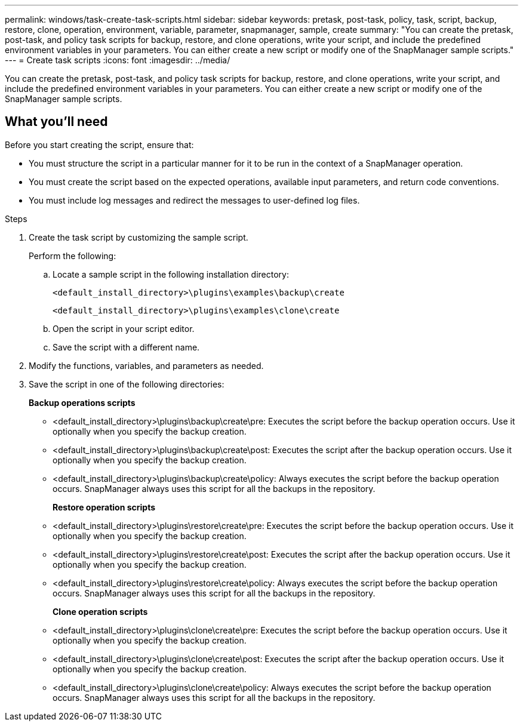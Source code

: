 ---
permalink: windows/task-create-task-scripts.html
sidebar: sidebar
keywords: pretask, post-task, policy, task, script, backup, restore, clone, operation, environment, variable, parameter, snapmanager, sample, create
summary: "You can create the pretask, post-task, and policy task scripts for backup, restore, and clone operations, write your script, and include the predefined environment variables in your parameters. You can either create a new script or modify one of the SnapManager sample scripts."
---
= Create task scripts
:icons: font
:imagesdir: ../media/

[.lead]
You can create the pretask, post-task, and policy task scripts for backup, restore, and clone operations, write your script, and include the predefined environment variables in your parameters. You can either create a new script or modify one of the SnapManager sample scripts.

== What you'll need

Before you start creating the script, ensure that:

* You must structure the script in a particular manner for it to be run in the context of a SnapManager operation.
* You must create the script based on the expected operations, available input parameters, and return code conventions.
* You must include log messages and redirect the messages to user-defined log files.

.Steps

. Create the task script by customizing the sample script.
+
Perform the following:

 .. Locate a sample script in the following installation directory:
+
`<default_install_directory>\plugins\examples\backup\create`
+
`<default_install_directory>\plugins\examples\clone\create`

 .. Open the script in your script editor.
 .. Save the script with a different name.

. Modify the functions, variables, and parameters as needed.
. Save the script in one of the following directories:
+
*Backup operations scripts*

 ** <default_install_directory>\plugins\backup\create\pre: Executes the script before the backup operation occurs. Use it optionally when you specify the backup creation.
 ** <default_install_directory>\plugins\backup\create\post: Executes the script after the backup operation occurs. Use it optionally when you specify the backup creation.
 ** <default_install_directory>\plugins\backup\create\policy: Always executes the script before the backup operation occurs. SnapManager always uses this script for all the backups in the repository.
+
*Restore operation scripts*
 ** <default_install_directory>\plugins\restore\create\pre: Executes the script before the backup operation occurs. Use it optionally when you specify the backup creation.
 ** <default_install_directory>\plugins\restore\create\post: Executes the script after the backup operation occurs. Use it optionally when you specify the backup creation.
 ** <default_install_directory>\plugins\restore\create\policy: Always executes the script before the backup operation occurs. SnapManager always uses this script for all the backups in the repository.
+
*Clone operation scripts*
 ** <default_install_directory>\plugins\clone\create\pre: Executes the script before the backup operation occurs. Use it optionally when you specify the backup creation.
 ** <default_install_directory>\plugins\clone\create\post: Executes the script after the backup operation occurs. Use it optionally when you specify the backup creation.
 ** <default_install_directory>\plugins\clone\create\policy: Always executes the script before the backup operation occurs. SnapManager always uses this script for all the backups in the repository.
